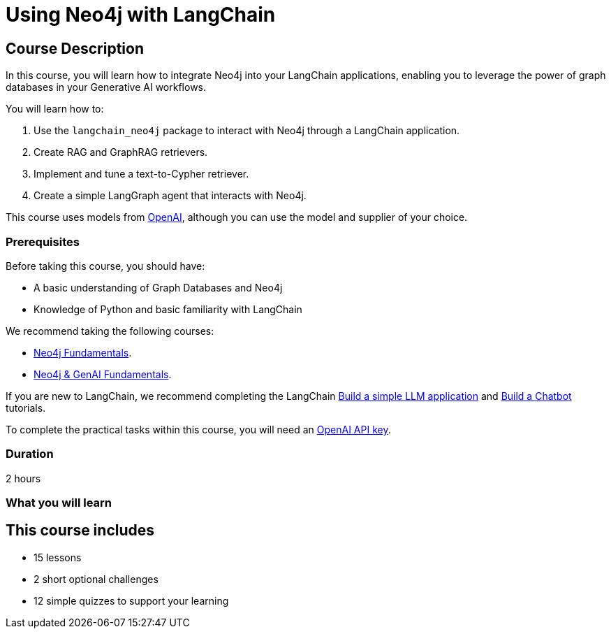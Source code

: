= Using Neo4j with LangChain
// TODO - add categories
:categories: llms:99
:status: draft
:duration: 2 hours
:next: llm-knowledge-graph-construction
:caption: Learn how to use Neo4j in your GenAI applications with Langchain
:usecase: recommendations
:key-points: Integrating Neo4j using LangChain, GraphRAG, Vectors, Text to Cypher
:repository: neo4j-graphacademy/genai-integration-langchain

== Course Description

In this course, you will learn how to integrate Neo4j into your LangChain applications, enabling you to leverage the power of graph databases in your Generative AI workflows.

You will learn how to: 

. Use the `langchain_neo4j` package to interact with Neo4j through a LangChain application.
. Create RAG and GraphRAG retrievers.
. Implement and tune a text-to-Cypher retriever.
. Create a simple LangGraph agent that interacts with Neo4j. 

This course uses models from link:https://openai.com/[OpenAI^], although you can use the model and supplier of your choice.

=== Prerequisites

Before taking this course, you should have:

* A basic understanding of Graph Databases and Neo4j
* Knowledge of Python and basic familiarity with LangChain

We recommend taking the following courses: 

* link:/courses/neo4j-fundamentals/[Neo4j Fundamentals^].
* link:/courses/neo4j-fundamentals/[Neo4j & GenAI Fundamentals^].

If you are new to LangChain, we recommend completing the LangChain link:https://python.langchain.com/docs/tutorials/llm_chain/[Build a simple LLM application^] and link:https://python.langchain.com/docs/tutorials/chatbot/[Build a Chatbot^] tutorials.

To complete the practical tasks within this course, you will need an link:https://platform.openai.com[OpenAI API key^].

=== Duration

{duration}

=== What you will learn

// TODO

[.includes]
== This course includes

// todo
* [lessons]#15 lessons#
* [challenges]#2 short optional challenges#
* [quizes]#12 simple quizzes to support your learning#